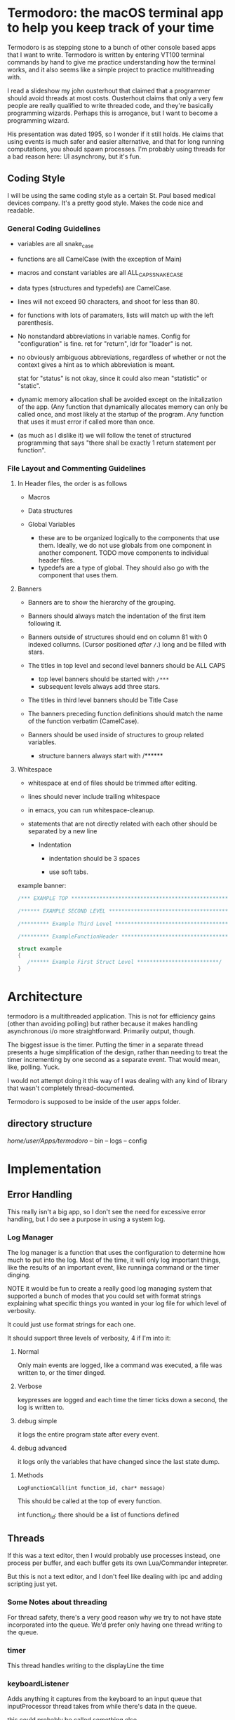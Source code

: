 * Termodoro: the macOS terminal app to help you keep track of your time
  Termodoro is as stepping stone to a bunch of other console based apps
  that I want to write. Termodoro is written by entering VT100 terminal
  commands by hand to give me practice understanding how the terminal
  works, and it also seems like a simple project to practice multithreading
  with.

  I read a slideshow my john ousterhout that claimed that a programmer
  should avoid threads at most costs. Ousterhout claims that only a very
  few people are really qualified to write threaded code, and they're
  basically programming wizards. Perhaps this is arrogance, but I want to
  become a programming wizard.

  His presentation was dated 1995, so I wonder if it still holds. He claims
  that using events is much safer and easier alternative, and that for long
  running computations, you should spawn processes. I'm probably using
  threads for a bad reason here: UI asynchrony, but it's fun.

** Coding Style
   I will be using the same coding style as a certain St. Paul based
   medical devices company. It's a pretty good style. Makes the code nice
   and readable.

*** General Coding Guidelines
   
   - variables are all snake_case
     
   - functions are all CamelCase (with the exception of Main)
     
   - macros and constant variables are all ALL_CAPS_SNAKE_CASE
     
   - data types (structures and typedefs) are CamelCase.
     
   - lines will not exceed 90 characters, and shoot for less than 80.
     
   - for functions with lots of paramaters, lists will match up with the
     left parenthesis.
     
   - No nonstandard abbreviations in variable names. Config for
     "configuration" is fine. ret for "return", ldr for "loader" is not.

   - no obviously ambiguous abbreviations, regardless of whether or not the
     context gives a hint as to which abbreviation is meant.

     stat for "status" is not okay, since it could also mean "statistic" or
     "static".

   - dynamic memory allocation shall be avoided except on the initalization
     of the app. (Any function that dynamically allocates memory can only
     be called once, and most likely at the startup of the program. Any
     function that uses it must error if called more than once.

   - (as much as I dislike it) we will follow the tenet of structured
     programming that says "there shall be exactly 1 return statement per
     function".

*** File Layout and Commenting Guidelines

**** In Header files, the order is as follows
      
      - Macros
        
      - Data structures
        
      - Global Variables
        
        - these are to be organized logically to the components that use
          them. Ideally, we do not use globals from one component in
          another component. TODO move components to individual header
          files.
        - typedefs are a type of global. They should also go with the
          component that uses them.
**** Banners
     
      - Banners are to show the hierarchy of the grouping.

      - Banners should always match the indentation of the first item
       following it.
       
      - Banners outside of structures should end on column 81 with 0
       indexed collumns. (Cursor positioned /after/ ~/~.)
       long and be filled with stars.
       
      - The titles in top level and second level banners should be ALL
       CAPS
       
        - top level banners should be started with ~/***~
        - subsequent levels always add three stars.
         
      - The titles in third level banners should be Title Case
       
      - The banners preceding function definitions should match the name
       of the function verbatim (CamelCase).
       
      - Banners should be used inside of structures to group related
       variables.
       
        - structure banners always start with /******

**** Whitespace
          
      - whitespace at end of files should be trimmed after editing.
       
      - lines should never include trailing whitespace
       
      - in emacs, you can run whitespace-cleanup.
       
      - statements that are not directly related with each other should
       be separated by a new line

         - Indentation
          
           - indentation should be 3 spaces
            
           - use soft tabs.



    example banner:

    #+begin_src C
      /*** EXAMPLE TOP ***************************************************************/

      /****** EXAMPLE SECOND LEVEL ***************************************************/

      /********* Example Third Level *************************************************/

      /********* ExampleFunctionHeader ***********************************************/

      struct example
      {
         /****** Example First Struct Level **************************/
      }
    #+end_src

    
    
* Architecture

  termodoro is a multithreaded application. This is not for efficiency
  gains (other than avoiding polling) but rather because it makes handling
  asynchronous i/o more straightforward. Primarily output, though.

  The biggest issue is the timer. Putting the timer in a separate thread
  presents a huge simplification of the design, rather than needing to
  treat the timer incrementing by one second as a separate event. That
  would mean, like, polling. Yuck.

  I would not attempt doing it this way of I was dealing with any kind of
  library that wasn't completely thread-documented.

  Termodoro is supposed to be inside of the user apps folder.
  
** directory structure
   /home/user/Apps/termodoro/
   -- bin
   -- logs
   -- config
  
* Implementation
** Error Handling
   This really isn't a big app, so I don't see the need for excessive error handling, but I do see a purpose in using a system log.
*** Log Manager
    The log manager is a function that uses the configuration to determine
    how much to put into the log. Most of the time, it will only log
    important things, like the results of an important event, like runninga
    command or the timer dinging.

    NOTE it would be fun to create a really good log managing system that
    supported a bunch of modes that you could set with format strings explaining what specific things you wanted in your log file for which level of verbosity.

    It could just use format strings for each one.

    It should support three levels of verbosity, 4 if I'm into it:
    1. Normal

       Only main events are logged, like a command was executed, a file was
       written to, or the timer dinged.

    2. Verbose
       
       keypresses are logged and each time the timer ticks down a second,
       the log is written to.

    3. debug simple

       it logs the entire program state after every event.

    4. debug advanced

       it logs only the variables that have changed since the last state
       dump.
**** Methods

     
     ~LogFunctionCall(int function_id, char* message)~

     This should be called at the top of every function.

     int function_id: there should be a list of functions defined
     
     

       
    
** Threads

   If this was a text editor, then I would probably use processes instead,
   one process per buffer, and each buffer gets its own Lua/Commander
   intepreter.

   But this is not a text editor, and I don't feel like dealing with ipc
   and adding scripting just yet.

*** Some Notes about threading
    For thread safety, there's a very good reason why we try to not have
    state incorporated into the queue. We'd prefer only having one thread
    writing to the queue.

*** timer
    This thread handles writing to the displayLine the time

*** keyboardListener
    Adds anything it captures from the keyboard to an input queue that
    inputProcessor thread takes from while there's data in the queue.
    
    this could probably be called something else.

** Data
*** Data Structures
    All data structure types end with the word container.
    
**** StatusLogConfigContainer

     members:
     - log file name
     - level of verbosity
**** AppConfigContainer
     this holds configuration parameters that determine the behavior of the
     app. The variables in here are not frequently used at all.
    #+begin_src c
      typedef struct AppConfigurationContainer
      {
        /****************** Basic Settings **********************/
        int pomodoro_length_seconds;
        int pomodoro_short_break_length_seconds;
        int pomodoro_long_break_length_seconds;
        int pomodoro_set_length_seconds;
        int pomodoro_default_session_goal;

        /****************** Behavior Settings *******************/
        char continue_tracking_time_upon_completion;
        char auto_start_short_breaks;
        char auto_start_long_breaks;

        /****************** Display Settings ********************/
        char show_big_time;
        char show_small_time;
        char show_time_left;
        char show_command_prompt;
        char show_command_line;
        char show_instructions;
        char show_pomodoros_completed;
        char show_activity_log;

        /****************** Shortcuts ***************************/
        // these should all be set to the number associated with that control
        // number (c => 3, i => 9)
        char begin_pomodoro_shortcut;
        char begin_short_break_shortcut;
        char begin_long_break_shortcut;
        char enter_command_shortcut;
        char previous_char_shortcut;
        char next_char_shortcut;
        char view_help_document_shortcut;
        char interrupt_current_activity_shortcut;
        char exit_shortcut;

        /****************** Sound Settings **********************/
        char alert_with_audio;
        char* alert_audio_file_path;

        /****************** Font Settings ***********************/

        // this will hold character arrays as bit fields.
        // not every slot will be occupied, but in theory, all of ascii could be
        // employed. this is so that it can avoid needing a translation function
        // that would need to be updated every time a new character gets added,
        // not to mention would potentially waste system resources.
        char* display_line_font[128];

      } AppConfigurationContainer; 
    #+End_src
**** AppStateContainer
     This holds highly dynamic data in the program.
    #+begin_src c
      struct AppStateContainer
      {
  
      };
    #+end_src
*** screen_state
    Any sort of state that gets reflected on the screen directly is stored
    in the  screen_state structure. Members TBD.
    
**** Window Size
     When TimeTracker comes about, I'll need to handle SIGWINCH, but I don't
     see much utility in doing so at this point. (I'll be using curses at
     that point as well.)

     Instead, for now, all I plan in doing is assuming that the size of the
     screen is static 80x24. Like pesky unresizable desktop apps.
   
**** cursor position (just x)
      This is used when entering a command. Of course, C-f and C-b are the
      default. These should be configurable by the user by entering a
      command.

*** input queue

     for simplicity, if front = back that means that the queue is empty. if
     back = front - 1, that means the queue is full.

     this means that back always points to the location where (if the queue
     isn't full, it's going to put the next queued element.

     this also means that front always points to the element that is next to
     be dequeued unless the queue is empty
     
*** display line
    the display line is designed to be an ascii art large form of the
    amount of time on the clock. e.g.
    "12345" would be rendered as
    
    #+begin_src text
       $$    $$$   $$$     $  $$$$$ 
      $$$   $$ $$ $  $$   $$  $   $ 
      $$$       $     $  $ $  $     
       $$      $$   $$  $  $  $$$$  
       $$     $$     $$ $  $  $  $$ 
       $$    $$       $ $$$$$     $ 
      $$$$  $$    $  $$    $  $$ $$ 
      $$$$  $$$$$  $$$     $   $$$
    #+end_src

    The font is created by filling a structure with bitfields.

    TODO: This should maybe be configured by loading the data from a text
    file.
    
*** Configuration
    I was debating this for a while, but I think it would be a good idea to
    have the small amount of configuration that the user can do be stored
    in a file.

    The defaults are hard coded, and if a home folder configuration file is
    not available, it creates one and puts all the default configuration
    settings in it. On exit, if the configuration has been changed, it
    moves the previous config file to a backup directory and writes the
    current configuration to a new file and puts it in the home folder.

    The next question is, of course, what things go into this
    configuration?

    - defaults:
      - time for a pomodoro
      - time for a break
      - time for long break
      - behavior on end of pomodoro or break
    - Shortcuts:
      - begin pomodoro
      - begin short break
      - begin long break
      - enter command
      - exit
      - view help document.
      - add description of activity
      - export log to csv


    After answering that, we need to get the format down. Ideally, we use a
    grammar that is extremely easy to parse

    I think that this will serve as a default

    

    #+begin_src text
      pomodoro_length_seconds 1500 
      pomodoro_short_break_length_seconds 300
      pomodoro_long_break_length_seconds 1200
      pomodoro_set_length 4
      pomodoro_default_session_goal 15

      continue_tracking_time_upon_completion true
      auto_start_short_breaks false
      auto_start_long_breaks false

      show_big_time true
      show_small_time true
      show_time_logged_so_far true
      show_time_left true

      exit_shortcut e
      begin_pomodoro_shortcut p
      begin_short_break_shortcut s
      begin_long_break_shortcut l
      enter_command_shortcut c
      previous_char_shortcut b
      next_char_shortcut f
      view_help_document_shortcut h
      interrupt_current_activity i

      alert_with_audio true
      alert_audio_file watch_alarm.wav
    #+end_src

    
**** An assumption about the configuration file
     it won't ever exceed 64 kibibytes.
** Behavior
*** Drawing to the screen
    The screen is treated more like a way of displaying the state of the
    program conditionally. It only reflects the current settings of the
    variables. As such, it's handled by a single function, RedrawScreen,
    which looks at any variable that can change the creen renders
    accordingly.

    Variables affect the screen: (incomplete list)
    - display_line
    - command_line
    - basic insructions


    in general, I think I'll use a nano like interface for shortcuts

    top line:
    #+begin_src text
      C-p pomodoro | C-s short break | C-l long break | C-c command   
    #+end_src
   next is the command line. The prompt looks like this:
   #+begin_src text
     Termodoro >>>
   #+end_src

   the display line is able to write 13 characters to it, technically, but
   we'll only ever use 7 or 8.

   
       
*** Processing input

    There are two types of input: shortcuts and commands

    Shortcuts are entered by using the control key and a letter key..
    Commands are entered using the the command shortcut and then typing the
    command and pressing enter.

    #+begin_src text
      C-p ..... begin pomodoro
      C-s ..... begin short break
      C-l ..... begin long break
      C-c ..... enter a command
      C-h ..... open help document with less
      C-i ..... interrupt (pause) the current activity timer
    #+end_src

*** Commands
    each command
    
**** list of commands
     
***** set
      set is used to set configuration paramater. Any variable that affects
      the behavior of app.

***** save_configuration
      this will write the current configuration variables to the
      configuration file in the config folder.

***** start
      start takes an argument of "-pomodoro" "-long_break" "-short_break" or a
      time in the format of "mm:ss"

***** reset
      reset sets the timer up again for a new activity. It can take an
      argument of "-cancel" take away the current logged time due to that
      session from the daily cumulative total.
      
***** log_add
      log_add adds extra time to your daily goal that you weren't using the
      built-in timer for.

**** Processing Commands

     For testing this feature, of course, I'll need a driver. I think it
     will be simplest if I just do that first. While it seems like a
     flowery feature that's not necessary (which it sort of is), if I can
     get it down, it would be great practice for when I want to start
     ernest work on /Commander/.

     For now, testing can just be done inside of main. I'm going to fully
     debug the command interpreter before starting work on anything else.

     
***** The command Interpreter
      There are numerous ways of going about this (of course). For now, I'm
      just going to use a list of if/else statements with the common cases
      first.

      I guess that I have to write the default config first, though.

      

                  
** Algorithms
*** Command Line capture
    this is a text insertion algorithm. TBD
**** Discussion of Possible Algorithms

         
*** rendering the screen 
    layout and stuff. Very serious. TBD


* Work plan

  | time hrs | objective                             |
  |        8 | get configuration file loader working |
  |       10 | get the command interpreter working   |
  |        6 | get the display rendering done.       |
* User Manual
** Configuration and Customization
*** Default Configuration
*** Setting a Custom Big Font
*** Editing the Configuration File

    Important: The configuration file may not exceed 64 kibibytes!
    
